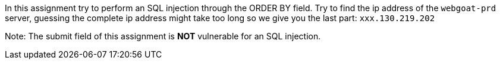 In this assignment try to perform an SQL injection through the ORDER BY field.
Try to find the ip address of the `webgoat-prd` server, guessing the complete
ip address might take too long so we give you the last part: `xxx.130.219.202`

Note: The submit field of this assignment is *NOT* vulnerable for an SQL injection.